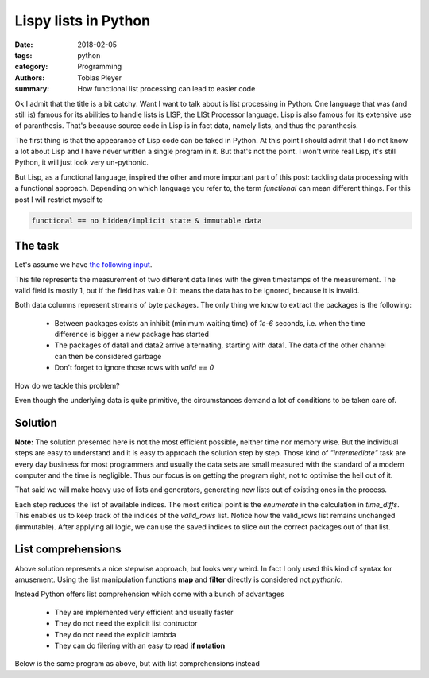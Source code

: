 Lispy lists in Python
#####################

:date: 2018-02-05
:tags: python
:category: Programming
:authors: Tobias Pleyer
:summary: How functional list processing can lead to easier code


Ok I admit that the title is a bit catchy. Want I want to talk about is list
processing in Python. One language that was (and still is) famous for its
abilities to handle lists is LISP, the LISt Processor language. Lisp is also
famous for its extensive use of paranthesis. That's because source code in Lisp
is in fact data, namely lists, and thus the paranthesis.

The first thing is that the appearance of Lisp code can be faked in Python. At
this point I should admit that I do not know a lot about Lisp and I have never
written a single program in it. But that's not the point. I won't write real
Lisp, it's still Python, it will just look very un-pythonic.

But Lisp, as a functional language, inspired the other and more important part
of this post: tackling data processing with a functional approach. Depending
on which language you refer to, the term *functional* can mean different
things. For this post I will restrict myself to

.. code:: python

    functional == no hidden/implicit state & immutable data

The task
--------

Let's assume we have `the following input <{filename}/code/post38_example.csv>`_.

This file represents the measurement of two different data lines with the given
timestamps of the measurement. The valid field is mostly 1, but if the field
has value 0 it means the data has to be ignored, because it is invalid.

Both data columns represent streams of byte packages. The only thing we know to
extract the packages is the following:

    * Between packages exists an inhibit (minimum waiting time) of `1e-6`
      seconds, i.e. when the time difference is bigger a new package has
      started
    * The packages of data1 and data2 arrive alternating, starting with data1.
      The data of the other channel can then be considered garbage
    * Don't forget to ignore those rows with `valid == 0`

How do we tackle this problem?

Even though the underlying data is quite primitive, the circumstances demand a
lot of conditions to be taken care of.

Solution
--------

**Note:** The solution presented here is not the most efficient possible,
neither time nor memory wise. But the individual steps are easy to understand
and it is easy to approach the solution step by step. Those kind of
*"intermediate"* task are every day business for most programmers and usually
the data sets are small measured with the standard of a modern computer and the
time is negligible. Thus our focus is on getting the program right, not to
optimise the hell out of it.

That said we will make heavy use of lists and generators, generating new lists
out of existing ones in the process.

.. code-include:: code/post38_version1.py
    :lexer: python

Each step reduces the list of available indices. The most critical point is the
`enumerate` in the calculation in *time_diffs*. This enables us to keep track
of the indices of the *valid_rows* list. Notice how the valid_rows list remains
unchanged (immutable). After applying all logic, we can use the saved indices
to slice out the correct packages out of that list.

List comprehensions
-------------------

Above solution represents a nice stepwise approach, but looks very weird. In
fact I only used this kind of syntax for amusement. Using the list manipulation
functions **map** and **filter** directly is considered not *pythonic*.

Instead Python offers list comprehension which come with a bunch of advantages

    * They are implemented very efficient and usually faster
    * They do not need the explicit list contructor
    * They do not need the explicit lambda
    * They can do filering with an easy to read **if notation**

Below is the same program as above, but with list comprehensions instead

.. code-include:: code/post38_version2.py
    :lexer: python
